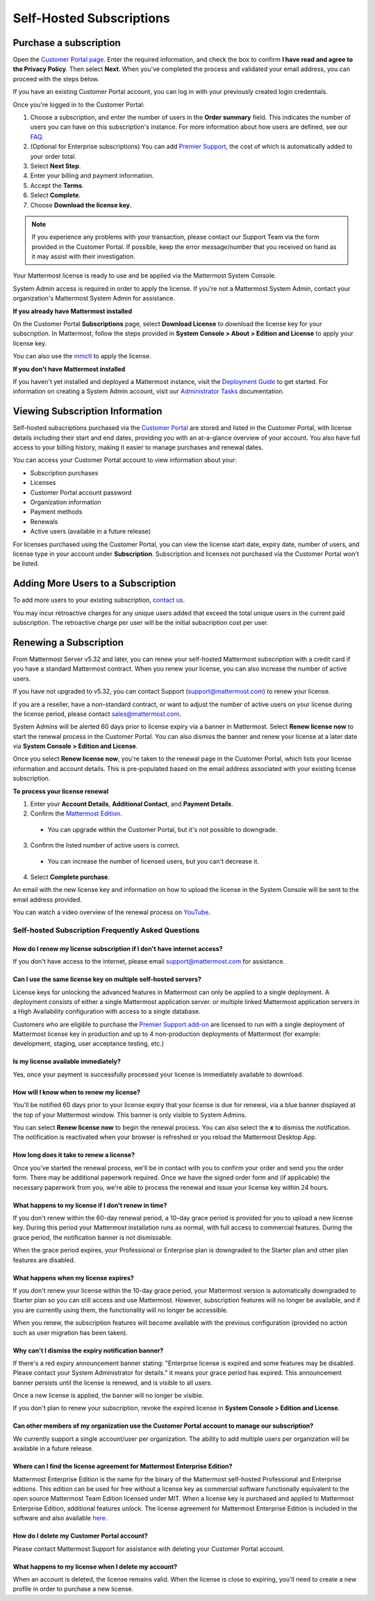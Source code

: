 Self-Hosted Subscriptions
=========================

Purchase a subscription
--------------------------

Open the `Customer Portal page <https://customers.mattermost.com>`__. Enter the required information, and check the box to confirm **I have read and agree to the Privacy Policy**. Then select **Next**. When you've completed the process and validated your email address, you can proceed with the steps below. 

If you have an existing Customer Portal account, you can log in with your previously created login credentials.  

Once you're logged in to the Customer Portal:

1. Choose a subscription, and enter the number of users in the **Order summary** field. This indicates the number of users you can have on this subscription's instance. For more information about how users are defined, see our `FAQ <https://mattermost.com/pricing-self-managed/#faq>`__.
2. (Optional for Enterprise subscriptions) You can add `Premier Support <https://mattermost.com/support/>`__, the cost of which is automatically added to your order total.
3. Select **Next Step**.
4. Enter your billing and payment information.
5. Accept the **Terms**.
6. Select **Complete**.
7. Choose **Download the license key**.

.. note::
   If you experience any problems with your transaction, please contact our Support Team via the form provided in the Customer Portal. If possible, keep the error message/number that you received on hand as it may assist with their investigation.

Your Mattermost license is ready to use and be applied via the Mattermost System Console.

.. image:: ../images/mattermost_enterprise_license.png
	:alt: Apply the Mattermost Enterprise license using the System Console.

System Admin access is required in order to apply the license. If you're not a Mattermost System Admin, contact your organization's Mattermost System Admin for assistance.

**If you already have Mattermost installed**

On the Customer Portal **Subscriptions** page, select **Download License** to download the license key for your subscription. In Mattermost, follow the steps provided in **System Console > About > Edition and License** to apply your license key.

You can also use the `mmctl <https://docs.mattermost.com/install/enterprise-install-upgrade.html>`__ to apply the license.

**If you don't have Mattermost installed**

If you haven't yet installed and deployed a Mattermost instance, visit the `Deployment Guide <https://docs.mattermost.com/deploy/deployment-overview.html>`__ to get started. For information on creating a System Admin account, visit our `Administrator Tasks <https://docs.mattermost.com/getting-started/admin-onboarding-tasks.html>`__ documentation.

Viewing Subscription Information
--------------------------------

Self-hosted subscriptions purchased via the `Customer Portal <https://customers.mattermost.com>`__ are stored and listed in the Customer Portal, with license details including their start and end dates, providing you with an at-a-glance overview of your account. You also have full access to your billing history, making it easier to manage purchases and renewal dates.

You can access your Customer Portal account to view information about your:

- Subscription purchases
- Licenses
- Customer Portal account password
- Organization information
- Payment methods
- Renewals
- Active users (available in a future release)

For licenses purchased using the Customer Portal, you can view the license start date, expiry date, number of users, and license type in your account under **Subscription**. Subscription and licenses not purchased via the Customer Portal won't be listed.

Adding More Users to a Subscription
------------------------------------

To add more users to your existing subscription, `contact us <https://mattermost.com/contact-us/>`__.

You may incur retroactive charges for any unique users added that exceed the total unique users in the current paid subscription. The retroactive charge per user will be the initial subscription cost per user.

Renewing a Subscription
------------------------

From Mattermost Server v5.32 and later, you can renew your self-hosted Mattermost subscription with a credit card if you have a standard Mattermost contract. When you renew your license, you can also increase the number of active users.

If you have not upgraded to v5.32, you can contact Support (support@mattermost.com) to renew your license.

If you are a reseller, have a non-standard contract, or want to adjust the number of active users on your license during the license period, please contact sales@mattermost.com.

System Admins will be alerted 60 days prior to license expiry via a banner in Mattermost. Select **Renew license now** to start the renewal process in the Customer Portal. You can also dismiss the banner and renew your license at a later date via **System Console > Edition and License**.

Once you select **Renew license now**, you're taken to the renewal page in the Customer Portal, which lists your license information and account details. This is pre-populated based on the email address associated with your existing license subscription.

**To process your license renewal**

1. Enter your **Account Details**, **Additional Contact**, and **Payment Details**.
2. Confirm the `Mattermost Edition <https://mattermost.com/pricing-self-managed>`_.

  * You can upgrade within the Customer Portal, but it's not possible to downgrade.

3. Confirm the listed number of active users is correct. 

 * You can increase the number of licensed users, but you can't decrease it.

4. Select **Complete purchase**. 

An email with the new license key and information on how to upload the license in the System Console will be sent to the email address provided.

You can watch a video overview of the renewal process on `YouTube <https://www.youtube.com/watch?v=Sz_1nhVufHY>`__.

.. raw:: html
  
   <iframe width="560" height="315" src="https://www.youtube.com/embed/Sz_1nhVufHY" frameborder="0" allow="autoplay; encrypted-media" allowfullscreen></iframe>

Self-hosted Subscription Frequently Asked Questions
~~~~~~~~~~~~~~~~~~~~~~~~~~~~~~~~~~~~~~~~~~~~~~~~~~~~

How do I renew my license subscription if I don't have internet access?
^^^^^^^^^^^^^^^^^^^^^^^^^^^^^^^^^^^^^^^^^^^^^^^^^^^^^^^^^^^^^^^^^^^^^^^

If you don't have access to the internet, please email support@mattermost.com for assistance.

Can I use the same license key on multiple self-hosted servers?
^^^^^^^^^^^^^^^^^^^^^^^^^^^^^^^^^^^^^^^^^^^^^^^^^^^^^^^^^^^^^^^

License keys for unlocking the advanced features in Mattermost can only be applied to a single deployment. A deployment consists of either a single Mattermost application server. or multiple linked Mattermost application servers in a High Availability configuration with access to a single database.

Customers who are eligible to purchase the `Premier Support add-on <https://mattermost.com/support/>`__ are licensed to run with a single deployment of Mattermost license key in production and up to 4 non-production deployments of Mattermost (for example: development, staging, user acceptance testing, etc.)

Is my license available immediately?
^^^^^^^^^^^^^^^^^^^^^^^^^^^^^^^^^^^^

Yes, once your payment is successfully processed your license is immediately available to download.

How will I know when to renew my license?
^^^^^^^^^^^^^^^^^^^^^^^^^^^^^^^^^^^^^^^^^

You'll be notified 60 days prior to your license expiry that your license is due for renewal, via a blue banner displayed at the top of your Mattermost window. This banner is only visible to System Admins.

You can select **Renew license now** to begin the renewal process. You can also select the **x** to dismiss the notification. The notification is reactivated when your browser is refreshed or you reload the Mattermost Desktop App.

How long does it take to renew a license?
^^^^^^^^^^^^^^^^^^^^^^^^^^^^^^^^^^^^^^^^^

Once you’ve started the renewal process, we'll be in contact with you to confirm your order and send you the order form. There may be additional paperwork required. Once we have the signed order form and (if applicable) the necessary paperwork from you, we're able to process the renewal and issue your license key within 24 hours.

What happens to my license if I don't renew in time?
^^^^^^^^^^^^^^^^^^^^^^^^^^^^^^^^^^^^^^^^^^^^^^^^^^^^

If you don't renew within the 60-day renewal period, a 10-day grace period is provided for you to upload a new license key. During this period your Mattermost installation runs as normal, with full access to commercial features. During the grace period, the notification banner is not dismissable.

When the grace period expires, your Professional or Enterprise plan is downgraded to the Starter plan and other plan features are disabled.
 
What happens when my license expires?
^^^^^^^^^^^^^^^^^^^^^^^^^^^^^^^^^^^^^

If you don't renew your license within the 10-day grace period, your Mattermost version is automatically downgraded to Starter plan so you can still access and use Mattermost. However, subscription features will no longer be available, and if you are currently using them, the functionality will no longer be accessible.

When you renew, the subscription features will become available with the previous configuration (provided no action such as user migration has been taken).

Why can't I dismiss the expiry notification banner?
^^^^^^^^^^^^^^^^^^^^^^^^^^^^^^^^^^^^^^^^^^^^^^^^^^^

If there's a red expiry announcement banner stating: "Enterprise license is expired and some features may be disabled. Please contact your System Administrator for details." it means your grace period has expired. This announcement banner persists until the license is renewed, and is visible to all users.

Once a new license is applied, the banner will no longer be visible.

If you don't plan to renew your subscription, revoke the expired license in **System Console > Edition and License**.

Can other members of my organization use the Customer Portal account to manage our subscription?
^^^^^^^^^^^^^^^^^^^^^^^^^^^^^^^^^^^^^^^^^^^^^^^^^^^^^^^^^^^^^^^^^^^^^^^^^^^^^^^^^

We currently support a single account/user per organization. The ability to add multiple users per organization will be available in a future release.

Where can I find the license agreement for Mattermost Enterprise Edition?
^^^^^^^^^^^^^^^^^^^^^^^^^^^^^^^^^^^^^^^^^^^^^^^^^^^^^^^^^^^^^^^^^^^^^^^^^^

Mattermost Enterprise Edition is the name for the binary of the Mattermost self-hosted Professional and Enterprise editions. This edition can be used for free without a license key as commercial software functionally equivalent to the open source Mattermost Team Edition licensed under MIT. When a license key is purchased and applied to Mattermost Enterprise Edition, additional features unlock. The license agreement for Mattermost Enterprise Edition is included in the software and also available `here <https://mattermost.com/enterprise-edition-license/>`__.

How do I delete my Customer Portal account?
^^^^^^^^^^^^^^^^^^^^^^^^^^^^^^^^^^^^^^^^^^^

Please contact Mattermost Support for assistance with deleting your Customer Portal account.

What happens to my license when I delete my account?
^^^^^^^^^^^^^^^^^^^^^^^^^^^^^^^^^^^^^^^^^^^^^^^^^^^^

When an account is deleted, the license remains valid. When the license is close to expiring, you'll need to create a new profile in order to purchase a new license.
